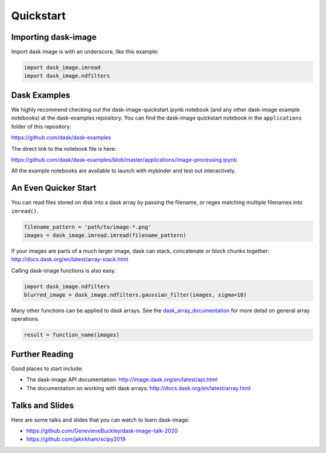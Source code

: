 .. highlight:: shell

==========
Quickstart
==========


Importing dask-image
--------------------
Import dask image is with an underscore, like this example:

.. code-block:: python

    import dask_image.imread
    import dask_image.ndfilters


Dask Examples
-------------
We highly recommend checking out the dask-image-quickstart.ipynb notebook
(and any other dask-image example notebooks) at the dask-examples repository.
You can find the dask-image quickstart notebook in the ``applications`` folder
of this repository:

https://github.com/dask/dask-examples

The direct link to the notebook file is here:

https://github.com/dask/dask-examples/blob/master/applications/image-processing.ipynb

All the example notebooks are available to launch with
mybinder and test out interactively.


An Even Quicker Start
---------------------

You can read files stored on disk into a dask array
by passing the filename, or regex matching multiple filenames
into ``imread()``.

.. code-block:: python

    filename_pattern = 'path/to/image-*.png'
    images = dask_image.imread.imread(filename_pattern)

If your images are parts of a much larger image,
dask can stack, concatenate or block chunks together:
http://docs.dask.org/en/latest/array-stack.html


Calling dask-image functions is also easy.

.. code-block:: python

    import dask_image.ndfilters
    blurred_image = dask_image.ndfilters.gaussian_filter(images, sigma=10)


Many other functions can be applied to dask arrays.
See the dask_array_documentation_ for more detail on general array operations.

.. _dask_array_documentation: http://docs.dask.org/en/latest/array.html

.. code-block:: python

    result = function_name(images)


Further Reading
---------------

Good places to start include:

* The dask-image API documentation: http://image.dask.org/en/latest/api.html
* The documentation on working with dask arrays: http://docs.dask.org/en/latest/array.html


Talks and Slides
----------------

Here are some talks and slides that you can watch to learn dask-image:

- https://github.com/GenevieveBuckley/dask-image-talk-2020
- https://github.com/jakirkham/scipy2019
